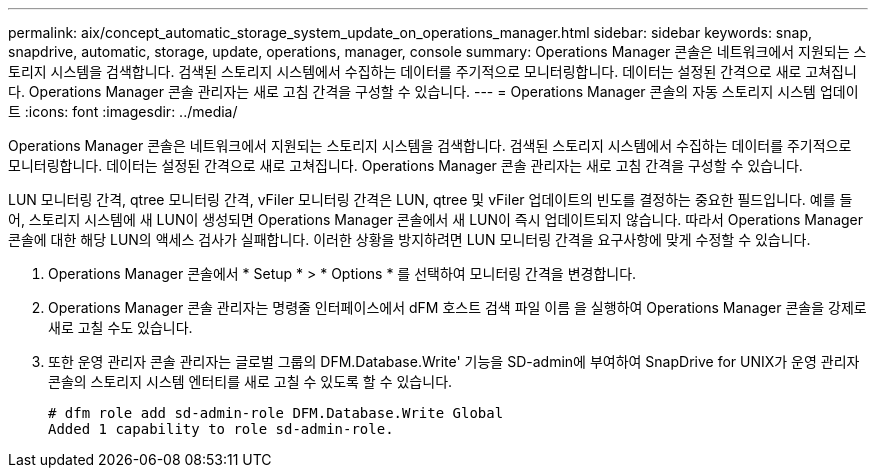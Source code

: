 ---
permalink: aix/concept_automatic_storage_system_update_on_operations_manager.html 
sidebar: sidebar 
keywords: snap, snapdrive, automatic, storage, update, operations, manager, console 
summary: Operations Manager 콘솔은 네트워크에서 지원되는 스토리지 시스템을 검색합니다. 검색된 스토리지 시스템에서 수집하는 데이터를 주기적으로 모니터링합니다. 데이터는 설정된 간격으로 새로 고쳐집니다. Operations Manager 콘솔 관리자는 새로 고침 간격을 구성할 수 있습니다. 
---
= Operations Manager 콘솔의 자동 스토리지 시스템 업데이트
:icons: font
:imagesdir: ../media/


[role="lead"]
Operations Manager 콘솔은 네트워크에서 지원되는 스토리지 시스템을 검색합니다. 검색된 스토리지 시스템에서 수집하는 데이터를 주기적으로 모니터링합니다. 데이터는 설정된 간격으로 새로 고쳐집니다. Operations Manager 콘솔 관리자는 새로 고침 간격을 구성할 수 있습니다.

LUN 모니터링 간격, qtree 모니터링 간격, vFiler 모니터링 간격은 LUN, qtree 및 vFiler 업데이트의 빈도를 결정하는 중요한 필드입니다. 예를 들어, 스토리지 시스템에 새 LUN이 생성되면 Operations Manager 콘솔에서 새 LUN이 즉시 업데이트되지 않습니다. 따라서 Operations Manager 콘솔에 대한 해당 LUN의 액세스 검사가 실패합니다. 이러한 상황을 방지하려면 LUN 모니터링 간격을 요구사항에 맞게 수정할 수 있습니다.

. Operations Manager 콘솔에서 * Setup * > * Options * 를 선택하여 모니터링 간격을 변경합니다.
. Operations Manager 콘솔 관리자는 명령줄 인터페이스에서 dFM 호스트 검색 파일 이름 을 실행하여 Operations Manager 콘솔을 강제로 새로 고칠 수도 있습니다.
. 또한 운영 관리자 콘솔 관리자는 글로벌 그룹의 DFM.Database.Write' 기능을 SD-admin에 부여하여 SnapDrive for UNIX가 운영 관리자 콘솔의 스토리지 시스템 엔터티를 새로 고칠 수 있도록 할 수 있습니다.
+
[listing]
----
# dfm role add sd-admin-role DFM.Database.Write Global
Added 1 capability to role sd-admin-role.
----

